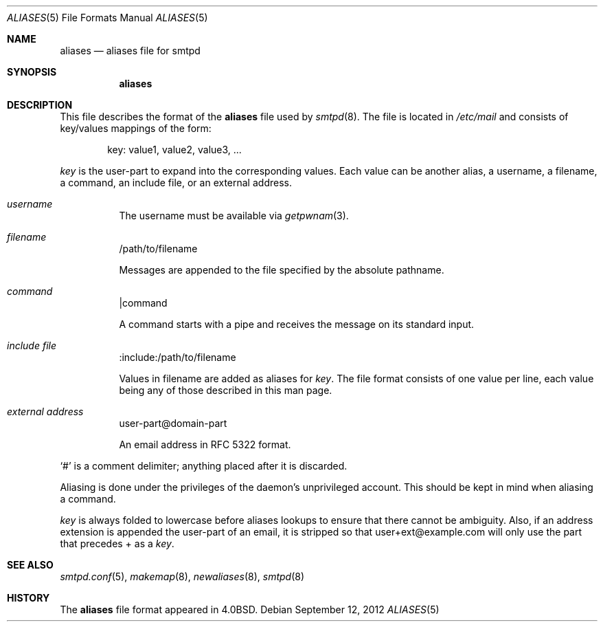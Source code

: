 .\"	$OpenBSD: aliases.5,v 1.1 2012/09/12 17:53:32 gilles Exp $
.\"
.\" Copyright (c) 2012 Gilles Chehade <gilles@openbsd.org>
.\"
.\" Permission to use, copy, modify, and distribute this software for any
.\" purpose with or without fee is hereby granted, provided that the above
.\" copyright notice and this permission notice appear in all copies.
.\"
.\" THE SOFTWARE IS PROVIDED "AS IS" AND THE AUTHOR DISCLAIMS ALL WARRANTIES
.\" WITH REGARD TO THIS SOFTWARE INCLUDING ALL IMPLIED WARRANTIES OF
.\" MERCHANTABILITY AND FITNESS. IN NO EVENT SHALL THE AUTHOR BE LIABLE FOR
.\" ANY SPECIAL, DIRECT, INDIRECT, OR CONSEQUENTIAL DAMAGES OR ANY DAMAGES
.\" WHATSOEVER RESULTING FROM LOSS OF USE, DATA OR PROFITS, WHETHER IN AN
.\" ACTION OF CONTRACT, NEGLIGENCE OR OTHER TORTIOUS ACTION, ARISING OUT OF
.\" OR IN CONNECTION WITH THE USE OR PERFORMANCE OF THIS SOFTWARE.
.\"
.Dd $Mdocdate: September 12 2012 $
.Dt ALIASES 5
.Os
.Sh NAME
.Nm aliases
.Nd aliases file for smtpd
.Sh SYNOPSIS
.Nm aliases
.Sh DESCRIPTION
This file describes the format of the
.Nm
file used by
.Xr smtpd 8 .
The file is located in
.Pa /etc/mail
and consists of key/values mappings of the form:
.Bd -filled -offset indent
key: value1, value2, value3, ...
.Ed
.Pp
.Em key
is the user-part to expand into the corresponding values.
Each value can be another alias, a username, a filename,
a command, an include file, or an external address.
.Bl -tag -width Ds
.It Em username
The username must be available via
.Xr getpwnam 3 .
.It Em filename
/path/to/filename
.Pp
Messages are appended to the file specified by the absolute pathname.
.It Em command
|command
.Pp
A command starts with a pipe and receives the message on its
standard input.
.It Em include file
:include:/path/to/filename
.Pp
Values in filename are added as aliases for
.Em key .
The file format consists of one value per line,
each value being any of those described in this man page.
.It Em external address
user-part@domain-part
.Pp
An email address in RFC 5322 format.
.El
.Pp
.Ql #
is a comment delimiter; anything placed after it is discarded.
.Pp
Aliasing is done under the privileges of the daemon's unprivileged
account.
This should be kept in mind when aliasing a command.
.Pp
.Em key
is always folded to lowercase before aliases lookups to ensure that
there cannot be ambiguity. Also, if an address extension is appended
the user-part of an email, it is stripped so that user+ext@example.com
will only use the part that precedes + as a
.Em key .
.Sh SEE ALSO
.Xr smtpd.conf 5 ,
.Xr makemap 8 ,
.Xr newaliases 8 ,
.Xr smtpd 8
.Sh HISTORY
The
.Nm
file format appeared in
.Bx 4.0 .
